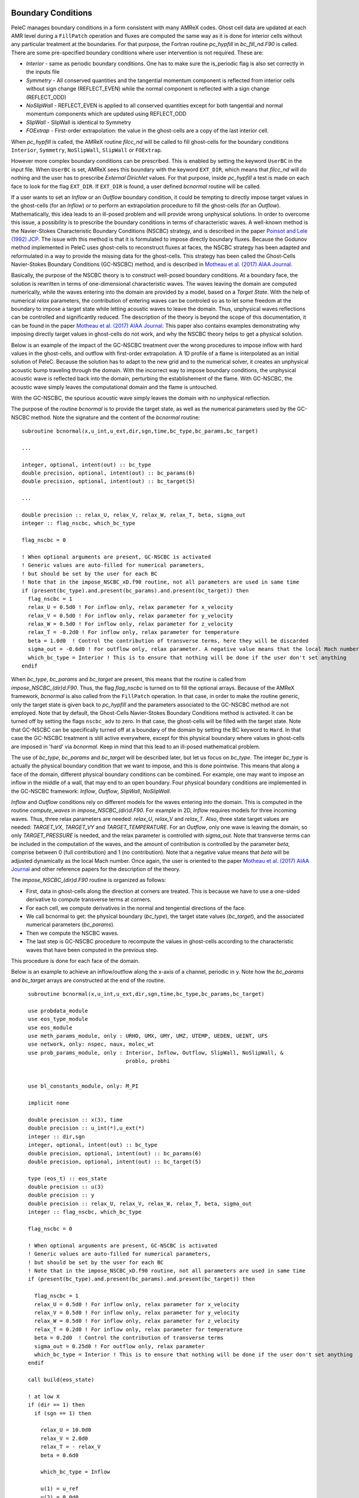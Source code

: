 
 .. role:: cpp(code)
    :language: c++
 
 .. role:: fortran(code)
    :language: fortran

 .. _BCs:

Boundary Conditions
-------------------

PeleC manages boundary conditions in a form consistent with many AMReX codes. Ghost cell data are updated at each AMR level during a ``FillPatch`` operation and
fluxes are computed the same way as it is done for interior cells without any particular treatment at the boundaries. For
that purpose, the Fortran routine `pc_hypfill` in `bc_fill_nd.F90` is called. 
There are some pre-specified boundary conditions where user intervention is not required. These are:

* *Interior* - same as periodic boundary conditions. One has to make sure the is_periodic flag is also set correctly in the inputs file
* *Symmetry* - All conserved quantities and the tangential momentum component is reflected from interior cells without 
  sign change (REFLECT_EVEN) while the normal component is reflected with a sign change (REFLECT_ODD)
* *NoSlipWall* - REFLECT_EVEN is applied to all conserved quantities except for both tangential and normal momentum components which are updated 
  using REFLECT_ODD
* *SlipWall*  - SlipWall is identical to Symmetry
* *FOExtrap* - First-order extrapolation: the value in the ghost-cells are a copy of the last interior cell.

When `pc_hypfill` is called, the AMReX routine `filcc_nd` will be called to fill ghost-cells for the boundary conditions ``Interior``, ``Symmetry``,
``NoSlipWall``, ``SlipWall`` or ``FOExtrap``.

However more complex boundary conditions can be prescribed. This is enabled by setting the keyword ``UserBC`` in the input file. When ``UserBC`` is set, AMReX sees this boundary
with the keyword ``EXT_DIR``, which means that `filcc_nd` will do nothing and the user has to prescribe `External Dirichlet` values. For that purpose,
inside `pc_hypfill` a test is made on each face to look for the flag ``EXT_DIR``. If ``EXT_DIR`` is found, a user defined `bcnormal` routine will be called.

If a user wants to set an `Inflow` or an `Outflow` boundary condition, it could be tempting to directly impose target values in the ghost-cells (for an `Inflow`) or to perform
an extrapolation procedure to fill the ghost-cells (for an `Outflow`). Mathematically, this idea leads to an ill-posed problem and will provide wrong unphysical solutions. In order
to overcome this issue, a possibility is to prescribe the boundary conditions in terms of characteristic waves. A well-known method is the Navier-Stokes Characteristic Boundary Conditions
(NSCBC) strategy, and is described in the paper `Poinsot and Lele (1992) JCP
<https://www.sciencedirect.com/science/article/pii/0021999192900462>`_. The issue with this method is that it is formulated to impose directly boundary fluxes. Because the Godunov method
implemented in PeleC uses ghost-cells to reconstruct fluxes at faces, the NSCBC strategy has been adapted and reformulated in a way to provide the missing data for the ghost-cells. This strategy
has been called the Ghost-Cells Navier-Stokes Boundary Conditions (GC-NSCBC) method, and is described in `Motheau et al. (2017) AIAA Journal
<https://ccse.lbl.gov/people/motheau/Manuscripts_website/2017_AIAA_CFD_Motheau.pdf>`_.

Basically, the purpose of the NSCBC theory is to construct well-posed boundary conditions. At a boundary face, the solution is rewritten in terms of one-dimensional characteristic waves.
The waves leaving the domain are computed numerically, while the waves entering into the domain are provided by a model, based on a `Target State`. With the help of numerical
`relax` parameters, the contribution of entering waves can be controled so as to let some freedom at the boundary to impose a target state while letting acoustic waves to leave the domain. Thus,
unphysical waves reflections can be controlled and significantly reduced. The description of the theory is beyond the scope of this documentation, it can be found in the paper `Motheau et al. (2017) AIAA Journal
<https://ccse.lbl.gov/people/motheau/Manuscripts_website/2017_AIAA_CFD_Motheau.pdf>`_. This paper also contains examples demonstrating why imposing directly target values in ghost-cells
do not work, and why the NSCBC theory helps to get a physical solution.

Below is an example of the impact of the GC-NSCBC treatment over the wrong procedures to impose inflow with hard values in the ghost-cells, and outflow with first-order extrapolation.
A 1D profile of a flame is interpolated as an initial solution of PeleC. Because the solution has to adapt to the new grid and to the numerical solver, it creates an unphysical acoustic bump traveling through the domain.
With the incorrect way to impose boundary conditions, the unphysical acoustic wave is reflected back into the domain, perturbing the establishement of the flame. With GC-NSCBC, the acoustic wave simply leaves the computational domain and the flame is untouched.

.. only:: html

    .. figure:: ./1D_PMF_NO_NSCBC.gif
       :align: center
       :figwidth: 40%

  
   No GC-NSCBC treatment, hard values set at the left boundary for the inflow, and first order extrapolation in the right boundary to mimic an outflow. The unphysical reflections of the acoustic wave at boundary can be clearly seen.

.. only:: html

    .. figure:: ./1D_PMF_WITH_NSCBC.gif
       :align: center
       :figwidth: 40%


With the GC-NSCBC, the spurious acoustic wave simply leaves the domain with no unphysical reflection.

The purpose of the routine `bcnormal` is to provide the target state, as well as the numerical parameters used by the GC-NSCBC method. Note the signature and the content of the `bcnormal` routine:

::

    subroutine bcnormal(x,u_int,u_ext,dir,sgn,time,bc_type,bc_params,bc_target)

    ...
   
    integer, optional, intent(out) :: bc_type
    double precision, optional, intent(out) :: bc_params(6)
    double precision, optional, intent(out) :: bc_target(5)
    
    ...
    
    double precision :: relax_U, relax_V, relax_W, relax_T, beta, sigma_out
    integer :: flag_nscbc, which_bc_type
  
    flag_nscbc = 0
    
    ! When optional arguments are present, GC-NSCBC is activated
    ! Generic values are auto-filled for numerical parameters,
    ! but should be set by the user for each BC
    ! Note that in the impose_NSCBC_xD.f90 routine, not all parameters are used in same time
    if (present(bc_type).and.present(bc_params).and.present(bc_target)) then
      flag_nscbc = 1
      relax_U = 0.5d0 ! For inflow only, relax parameter for x_velocity
      relax_V = 0.5d0 ! For inflow only, relax parameter for y_velocity
      relax_W = 0.5d0 ! For inflow only, relax parameter for z_velocity
      relax_T = -0.2d0 ! For inflow only, relax parameter for temperature
      beta = 1.0d0  ! Control the contribution of transverse terms, here they will be discarded
      sigma_out = -0.6d0 ! For outflow only, relax parameter. A negative value means that the local Mach number will be used
      which_bc_type = Interior ! This is to ensure that nothing will be done if the user don't set anything
    endif


When `bc_type`, `bc_params` and `bc_target` are present, this means that the routine is called from `impose_NSCBC_(dir)d.F90`. Thus, the flag `flag_nscbc` is turned on to
fill the optional arrays. Because of the AMReX framework, `bcnormal` is also called from the ``FillPatch`` operation. In that case, in order to make the routine generic, only the target state is
given back to `pc_hypfill` and the parameters associated to the GC-NSCBC method are not employed. Note that by default, the Ghost-Cells Navier-Stokes Boundary Conditions
method is activated. It can be turned off by setting the flags ``nscbc_adv`` to zero. In that case, the ghost-cells will be filled with the target state.
Note that GC-NSCBC can be specifically turned off at a boundary of the domain by setting the BC keyword to ``Hard``. In that case the GC-NSCBC treatment is still active everywhere, except for this
physical boundary where values in ghost-cells are imposed in 'hard' via `bcnormal`. Keep in mind that this lead to an ill-posed mathematical problem.


The use of `bc_type`, `bc_params` and `bc_target` will be described later, but let us focus on `bc_type`. The integer `bc_type` is actually the
physical boundary condition that we want to impose, and this is done pointwise. This means that along a face of the domain, different physical boundary conditions
can be combined. For example, one may want to impose an inflow in the middle of a wall, that may end to an open boundary. Four physical boundary conditions are implemented
in the GC-NSCBC framework: `Inflow`, `Outflow`, `SlipWall`, `NoSlipWall`.


`Inflow` and `Outflow` conditions rely on different models for the waves entering into the domain. This is computed in the routine `compute_waves` in `impose_NSCBC_(dir)d.F90`.
For example in 2D, `Inflow` requires models for three incoming waves. Thus, three relax parameters are needed: `relax_U`, `relax_V` and `relax_T`. Also, three state target
values are needed: `TARGET_VX`, `TARGET_VY` and `TARGET_TEMPERATURE`. For an `Outflow`, only one wave is leaving the domain, so only `TARGET_PRESSURE` is needed, and
the relax parameter is controlled with `sigma_out`. Note that transverse terms can be included in the computation of the waves, and the amount of contribution is controlled
by the parameter `beta`, comprise between 0 (full contribution) and 1 (no contribution). Note that a negative value means that `beta` will be adjusted dynamically as the local Mach
number. Once again, the user is oriented to the paper `Motheau et al. (2017) AIAA Journal
<https://ccse.lbl.gov/people/motheau/Manuscripts_website/2017_AIAA_CFD_Motheau.pdf>`_ and other reference papers for the description of the theory.

The `impose_NSCBC_(dir)d.F90` routine is organized as follows:

* First, data in ghost-cells along the direction at corners are treated. This is because we have to use a one-sided derivative to compute transverse terms at corners.
* For each cell, we compute derivatives in the normal and tengential directions of the face.
* We call bcnormal to get: the physical boundary (`bc_type`), the target state values (`bc_target`), and the associated numerical parameters (`bc_params`).
* Then we compute the NSCBC waves.
* The last step is GC-NSCBC procedure to recompute the values in ghost-cells according to the characteristic waves that have been computed in the previous step.

This procedure is done for each face of the domain.

Below is an example to achieve an inflow/outflow along the x-axis of a channel, periodic in y. Note how the `bc_params` and `bc_target` arrays are constructed at the end of the routine.

::

    subroutine bcnormal(x,u_int,u_ext,dir,sgn,time,bc_type,bc_params,bc_target)

    use probdata_module
    use eos_type_module
    use eos_module
    use meth_params_module, only : URHO, UMX, UMY, UMZ, UTEMP, UEDEN, UEINT, UFS
    use network, only: nspec, naux, molec_wt
    use prob_params_module, only : Interior, Inflow, Outflow, SlipWall, NoSlipWall, &
                                   problo, probhi
    
    
    use bl_constants_module, only: M_PI
    
    implicit none

    double precision :: x(3), time
    double precision :: u_int(*),u_ext(*)
    integer :: dir,sgn
    integer, optional, intent(out) :: bc_type
    double precision, optional, intent(out) :: bc_params(6)
    double precision, optional, intent(out) :: bc_target(5)

    type (eos_t) :: eos_state
    double precision :: u(3)
    double precision :: y
    double precision :: relax_U, relax_V, relax_W, relax_T, beta, sigma_out
    integer :: flag_nscbc, which_bc_type

    flag_nscbc = 0
    
    ! When optional arguments are present, GC-NSCBC is activated
    ! Generic values are auto-filled for numerical parameters,
    ! but should be set by the user for each BC
    ! Note that in the impose_NSCBC_xD.f90 routine, not all parameters are used in same time
    if (present(bc_type).and.present(bc_params).and.present(bc_target)) then
     
      flag_nscbc = 1
      relax_U = 0.5d0 ! For inflow only, relax parameter for x_velocity
      relax_V = 0.5d0 ! For inflow only, relax parameter for y_velocity
      relax_W = 0.5d0 ! For inflow only, relax parameter for z_velocity
      relax_T = 0.2d0 ! For inflow only, relax parameter for temperature
      beta = 0.2d0  ! Control the contribution of transverse terms
      sigma_out = 0.25d0 ! For outflow only, relax parameter
      which_bc_type = Interior ! This is to ensure that nothing will be done if the user don't set anything
    endif
    
    call build(eos_state)

    ! at low X
    if (dir == 1) then
      if (sgn == 1) then
      
        relax_U = 10.0d0
        relax_V = 2.0d0
        relax_T = - relax_V
        beta = 0.6d0  
           
        which_bc_type = Inflow
           
        u(1) = u_ref
        u(2) = 0.0d0
        u(3) = 0.0d0
        eos_state % massfrac(1) = 1.d0
        eos_state % p = p_ref
        eos_state % T = T_ref
        call eos_tp(eos_state)
    
      end if

    ! at hi X
      if (sgn == -1) then
      
        ! Set outflow pressure
        which_bc_type = Outflow      
        sigma_out = 0.28d0
        beta = -0.60d0
       
        u(1:3) = 0.d0
        eos_state % massfrac(1) = 1.d0
        eos_state % p = p_ref
        eos_state % T = T_ref
        call eos_tp(eos_state)
        
      end if
    end if
    
    ! at low Y
    if (dir == 2) then
      if (sgn == 1) then
      
        ! Do nothing, this is periodic
    
      end if

    ! at hi Y
      if (sgn == -1) then
      
       ! Do nothing, this is periodic

      end if
    end if


       u_ext(UFS:UFS+nspec-1) = eos_state % massfrac * eos_state % rho
       u_ext(URHO)               = eos_state % rho
       u_ext(UMX)                = eos_state % rho  *  u(1)
       u_ext(UMY)                = eos_state % rho  *  u(2)
       u_ext(UMZ)                = eos_state % rho  *  u(3)
       u_ext(UTEMP)              = eos_state % T
       u_ext(UEINT)              = eos_state % rho  *   eos_state % e
       u_ext(UEDEN)              = eos_state % rho  *  (eos_state % e + 0.5d0 * (u(1)**2 + u(2)**2) + u(3)**2)

    ! Here the optional parameters are filled by the local variables if they were present
    if (flag_nscbc == 1) then
      bc_type = which_bc_type
      bc_params(1) = relax_T!  For inflow only, relax parameter for temperature
      bc_params(2) = relax_U ! For inflow only, relax parameter for x_velocity
      bc_params(3) = relax_V ! For inflow only, relax parameter for y_velocity
      bc_params(4) = relax_W ! For inflow only, relax parameter for z_velocity
      bc_params(5) = beta  ! Control the contribution of transverse terms. 
      bc_params(6) = sigma_out ! For outflow only, relax parameter
      bc_target(1) = U_ext(UMX)/U_ext(URHO)  ! Target for Inflow
      bc_target(2) = U_ext(UMY)/U_ext(URHO)  ! Target for Inflow
      bc_target(3) = U_ext(UMZ)/U_ext(URHO)  ! Target for Inflow
      bc_target(4) = U_ext(UTEMP)            ! Target for Inflow
      bc_target(5) = eos_state%p             ! Target for Outflow
    end if 
    
    call destroy(eos_state)  

  end subroutine bcnormal

The choice of the relax parameters in  `bc_params` is case dependent and some trial and error process have to be done to find the best values. Some recommandations can
be given according to the litterature and practical experience:

* `relax_U`, `relax_V` and `relax_W` should be around the value of 0.2. Higher values will impose the velocity more "strongly", but it will lead to more unphysical waves reflection.
* `relax_T` must be a negative value, also around the value of 0.2.
* For outflows, a value of 0.25 if often reported to be a good choice for `sigma_out`.
* The `beta` is comprised between 0 and 1 and control the amount of the contribution of transverse terms.


The choice for this parameter is more complicated. For outflows, it should be close to the Mach number. For some cases, an averaged Mach number will provide good results,
while for other cases, the pointwise local Mach number is better. `beta` will be set to the local Mach number if it is set to a negative value. For inflows, it has been found
that a value of 0.5 provides good results but it may lead to instabilities, and for some case turning off the transverse terms (beta=1) will be better.




